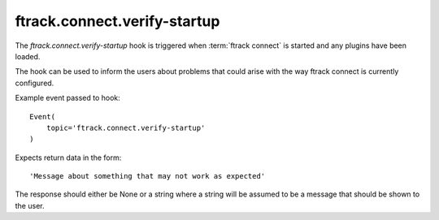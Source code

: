 ..
    :copyright: Copyright (c) 2016 ftrack

.. _developing/hooks/verify_startup:

*****************************
ftrack.connect.verify-startup
*****************************

The *ftrack.connect.verify-startup* hook is triggered when
:term:`ftrack connect` is started and any plugins have been loaded.

The hook can be used to inform the users about problems that could arise with
the way ftrack connect is currently configured.

Example event passed to hook::

    Event(
        topic='ftrack.connect.verify-startup'
    )

Expects return data in the form::

    'Message about something that may not work as expected'

The response should either be None or a string where a string will be assumed to
be a message that should be shown to the user.
